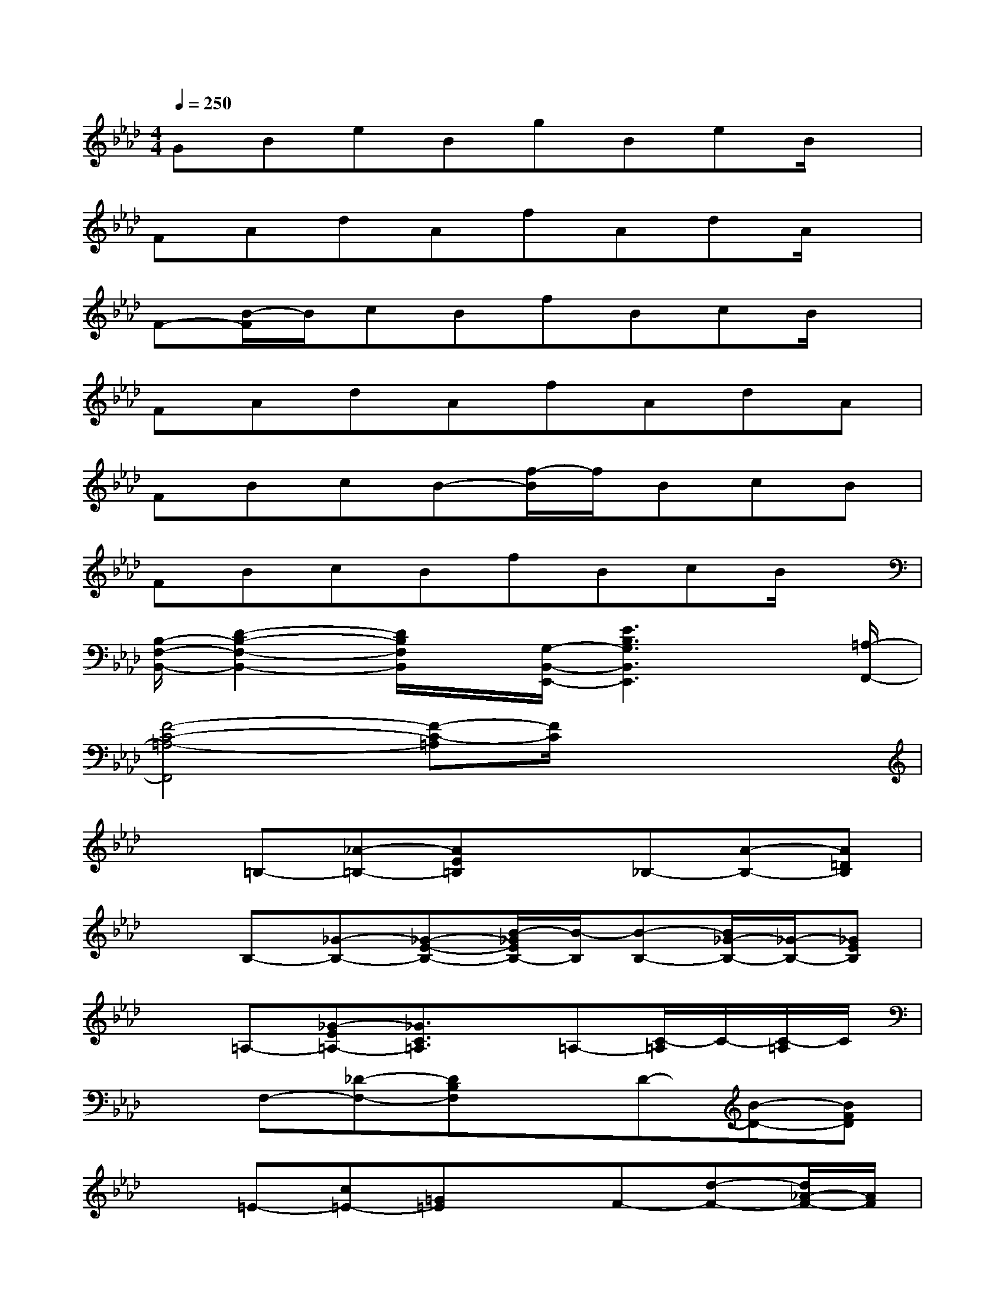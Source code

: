 X:1
T:
M:4/4
L:1/8
Q:1/4=250
K:Ab%4flats
V:1
GBeBgBeB/2x/2|
FAdAfAdA/2x/2|
F-[B/2-F/2]B/2cBfBcB/2x/2|
FAdAfAdA|
FBcB-[f/2-B/2]f/2BcB|
FBcBfBcB/2x/2|
[B,/2-F,/2-B,,/2-][D2-B,2-F,2-B,,2-][D/2B,/2F,/2B,,/2]x/2[G,/2-B,,/2-E,,/2-][E3B,3G,3B,,3E,,3]x/2[=A,/2-F,,/2-]|
[F4-C4-=A,4-F,,4][F-C-=A,][F/2C/2]x2x/2|
x=B,-[_A-=B,-][AE=B,]x_B,-[A-B,-][A=DB,]|
xB,-[_G-B,-][_G-E-B,-][B/2-_G/2E/2B,/2-][B/2-B,/2][B-B,-][B/2_G/2-B,/2-][_G/2-B,/2-][_GEB,]|
x=A,-[_G-E=A,-][_G3/2C3/2=A,3/2]x/2=A,-[C/2-=A,/2]C/2-[C/2-=A,/2]C/2|
xF,-[_D-F,-][DB,F,]xD-[B-D-][BFD]|
x=E-[c=E-][=G=E]xF-[d-F-][d/2_A/2-F/2-][A/2F/2]|
x=E-[c-=E-][cG=E-]=E/2x/2=E-[c-=E-][c/2G/2-=E/2]G/2|
xA,-[F-A,-][F-CA,-][F/2A,/2]x/2=A,-[_G-=A,-][_G_E=A,]|
xF,-[D-F,-][D-B,-F,][D/2B,/2]x/2B,-[F-B,-][FDB,]
